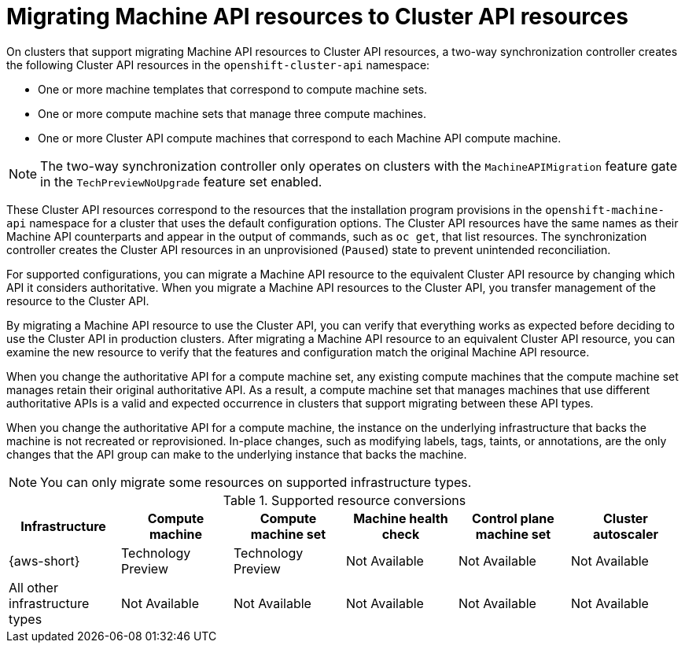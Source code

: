 // Module included in the following assemblies:
//
// * machine_management/cluster_api_machine_management/cluster-api-getting-started.adoc

:_mod-docs-content-type: CONCEPT
[id="capi-mapi-migration-overview_{context}"]
= Migrating Machine API resources to Cluster API resources

On clusters that support migrating Machine API resources to Cluster API resources, a two-way synchronization controller creates the following Cluster API resources in the `openshift-cluster-api` namespace:

* One or more machine templates that correspond to compute machine sets.
* One or more compute machine sets that manage three compute machines.
* One or more Cluster API compute machines that correspond to each Machine API compute machine.

[NOTE]
====
The two-way synchronization controller only operates on clusters with the `MachineAPIMigration` feature gate in the `TechPreviewNoUpgrade` feature set enabled.
====

These Cluster API resources correspond to the resources that the installation program provisions in the `openshift-machine-api` namespace for a cluster that uses the default configuration options.
The Cluster API resources have the same names as their Machine API counterparts and appear in the output of commands, such as `oc get`, that list resources.
The synchronization controller creates the Cluster API resources in an unprovisioned (`Paused`) state to prevent unintended reconciliation.

For supported configurations, you can migrate a Machine API resource to the equivalent Cluster API resource by changing which API it considers authoritative.
When you migrate a Machine API resources to the Cluster API, you transfer management of the resource to the Cluster API.

By migrating a Machine API resource to use the Cluster API, you can verify that everything works as expected before deciding to use the Cluster API in production clusters.
After migrating a Machine API resource to an equivalent Cluster API resource, you can examine the new resource to verify that the features and configuration match the original Machine API resource.

When you change the authoritative API for a compute machine set, any existing compute machines that the compute machine set manages retain their original authoritative API.
As a result, a compute machine set that manages machines that use different authoritative APIs is a valid and expected occurrence in clusters that support migrating between these API types.

When you change the authoritative API for a compute machine, the instance on the underlying infrastructure that backs the machine is not recreated or reprovisioned.
In-place changes, such as modifying labels, tags, taints, or annotations, are the only changes that the API group can make to the underlying instance that backs the machine.

[NOTE]
====
You can only migrate some resources on supported infrastructure types.
====

.Supported resource conversions
[cols="6",options="header"]
|===
|Infrastructure
|Compute machine
|Compute machine set
|Machine health check
|Control plane machine set
|Cluster autoscaler

|{aws-short}
|Technology Preview
|Technology Preview
|Not Available
|Not Available
|Not Available

|All other infrastructure types
|Not Available
|Not Available
|Not Available
|Not Available
|Not Available
|===
